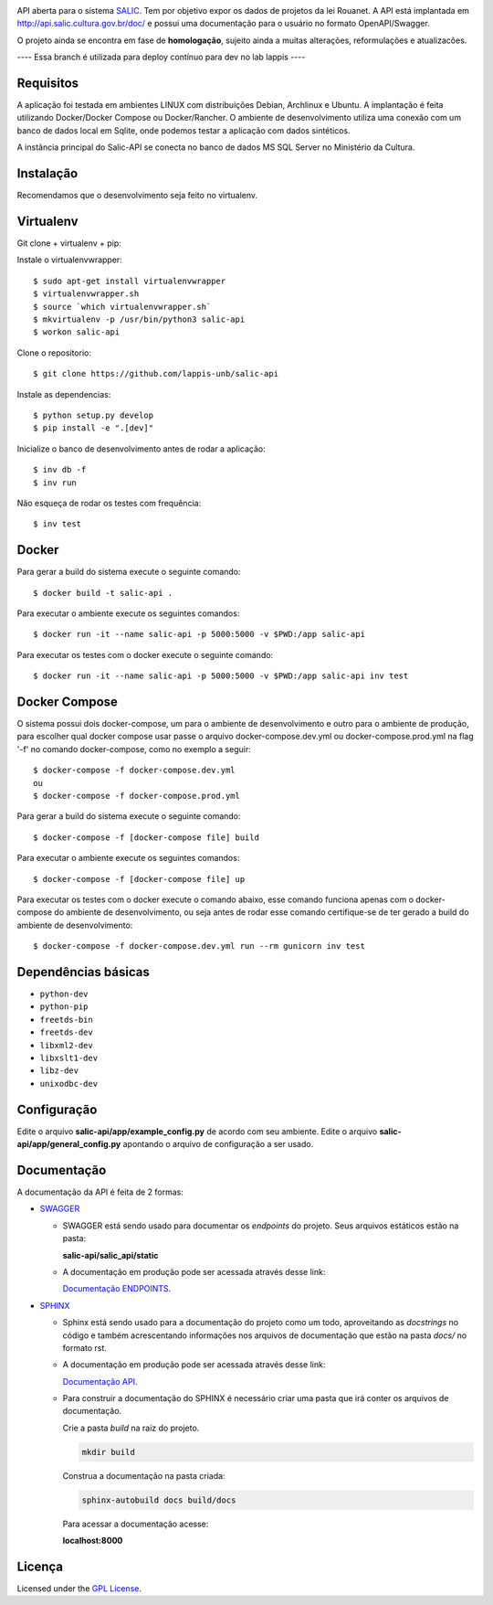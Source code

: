 .. image:: https://travis-ci.org/lappis-unb/salic-api.svg?branch=master
   :target: https://travis-ci.org/lappis-unb/salic-api
   :alt: Build status

.. image:: https://codecov.io/gh/lappis-unb/salic-api/branch/master/graph/badge.svg
   :target: https://codecov.io/gh/lappis-unb/salic-api
   :alt: Code coverage

.. image:: http://inch-ci.org/github/dwyl/hapi-auth-jwt2.svg?branch=master
   :target: https://salic-api.readthedocs.io/pt/latest/
   :alt: Documentation

.. image:: https://api.codeclimate.com/v1/badges/864270a3891b6750927e/maintainability
   :target: https://codeclimate.com/github/lappis-unb/salic-api/maintainability
   :alt: Maintainability


API aberta para o sistema
`SALIC <http://salic.cultura.gov.br/cidadao/consultar>`_. Tem por
objetivo expor os dados de projetos da lei Rouanet. A API está implantada em
http://api.salic.cultura.gov.br/doc/ e possui uma documentação para o
usuário no formato OpenAPI/Swagger.

O projeto ainda se encontra em fase de **homologação**, sujeito ainda a muitas
alterações, reformulações e atualizacões.

---- Essa branch é utilizada para deploy contínuo para dev no lab lappis ----

Requisitos
----------

A aplicação foi testada em ambientes LINUX com distribuições Debian, Archlinux e
Ubuntu. A implantação é feita utilizando Docker/Docker Compose ou Docker/Rancher.
O ambiente de desenvolvimento utiliza uma conexão com um banco de dados local
em Sqlite, onde podemos testar a aplicação com dados sintéticos.

A instância principal do Salic-API se conecta no banco de dados MS SQL Server
no Ministério da Cultura.


Instalação
----------

Recomendamos que o desenvolvimento seja feito no virtualenv.

Virtualenv
----------

Git clone + virtualenv + pip:

Instale o virtualenvwrapper::

    $ sudo apt-get install virtualenvwrapper
    $ virtualenvwrapper.sh
    $ source `which virtualenvwrapper.sh`
    $ mkvirtualenv -p /usr/bin/python3 salic-api
    $ workon salic-api

Clone o repositorio::

    $ git clone https://github.com/lappis-unb/salic-api

Instale as dependencias::

    $ python setup.py develop
    $ pip install -e ".[dev]"

Inicialize o banco de desenvolvimento antes de rodar a aplicação::

    $ inv db -f
    $ inv run

Não esqueça de rodar os testes com frequência::

    $ inv test

Docker
------

Para gerar a build do sistema execute o seguinte comando::

    $ docker build -t salic-api .

Para executar o ambiente execute os seguintes comandos::

    $ docker run -it --name salic-api -p 5000:5000 -v $PWD:/app salic-api

Para executar os testes com o docker execute o seguinte comando::

    $ docker run -it --name salic-api -p 5000:5000 -v $PWD:/app salic-api inv test

Docker Compose
--------------

O sistema possui dois docker-compose, um para o ambiente de desenvolvimento e
outro para o ambiente de produção, para escolher qual docker compose usar
passe o arquivo docker-compose.dev.yml ou docker-compose.prod.yml na flag '-f'
no comando docker-compose, como no exemplo a seguir::

    $ docker-compose -f docker-compose.dev.yml
    ou
    $ docker-compose -f docker-compose.prod.yml

Para gerar a build do sistema execute o seguinte comando::

    $ docker-compose -f [docker-compose file] build

Para executar o ambiente execute os seguintes comandos::

    $ docker-compose -f [docker-compose file] up

Para executar os testes com o docker execute o comando abaixo, esse comando
funciona apenas com o docker-compose do ambiente de desenvolvimento, ou seja
antes de rodar esse comando certifique-se de ter gerado a build do ambiente
de desenvolvimento::

    $ docker-compose -f docker-compose.dev.yml run --rm gunicorn inv test

Dependências básicas
--------------------

-  ``python-dev``
-  ``python-pip``
-  ``freetds-bin``
-  ``freetds-dev``
-  ``libxml2-dev``
-  ``libxslt1-dev``
-  ``libz-dev``
-  ``unixodbc-dev``


Configuração
------------

Edite o arquivo **salic-api/app/example_config.py** de acordo com seu
ambiente. Edite o arquivo **salic-api/app/general_config.py** apontando
o arquivo de configuração a ser usado.


Documentação
------------

A documentação da API é feita  de 2 formas:

* `SWAGGER <https://swagger.io/>`_

  * SWAGGER está sendo usado para documentar os `endpoints` do projeto. Seus arquivos estáticos estão na pasta:

    **salic-api/salic_api/static**

  * A documentação em produção pode ser acessada através desse link:

    `Documentação ENDPOINTS <http://api.salic.cultura.gov.br/doc/>`_.

* `SPHINX <http://www.sphinx-doc.org/en/master/>`_

  * Sphinx está sendo usado para a documentação do projeto como um todo, aproveitando as *docstrings* no código e também acrescentando informações nos arquivos de documentação que estão na pasta `docs/` no formato rst.

  * A documentação em produção pode ser acessada através desse link:

    `Documentação API <https://salic-api.readthedocs.org/pt/latest/>`_.

  * Para construir a documentação do SPHINX é necessário criar uma pasta que irá conter os arquivos de documentação.

    Crie a pasta `build` na raiz do projeto.

    .. code-block:: shell

      mkdir build

    Construa a documentação na pasta criada:

    .. code-block:: shell

      sphinx-autobuild docs build/docs

    Para acessar a documentação acesse:

    **localhost:8000**

Licença
-------

Licensed under the `GPL
License <http://www.gnu.org/licenses/gpl.html>`__.

.. |Open Source Love| image:: https://badges.frapsoft.com/os/gpl/gpl.svg?v=102
   :target: http://www.gnu.org/licenses/gpl.html
